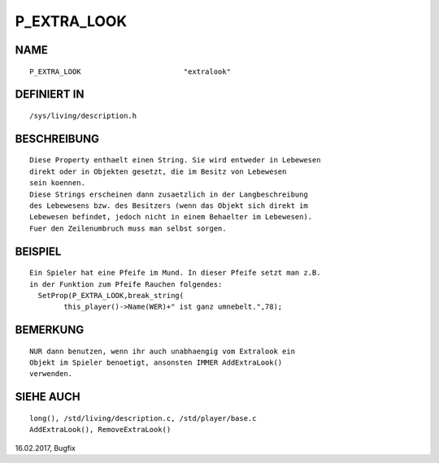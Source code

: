 P_EXTRA_LOOK
============

NAME
----
::

        P_EXTRA_LOOK                        "extralook"

DEFINIERT IN
------------
::

        /sys/living/description.h

BESCHREIBUNG
------------
::

        Diese Property enthaelt einen String. Sie wird entweder in Lebewesen
        direkt oder in Objekten gesetzt, die im Besitz von Lebewesen
        sein koennen.
        Diese Strings erscheinen dann zusaetzlich in der Langbeschreibung
        des Lebewesens bzw. des Besitzers (wenn das Objekt sich direkt im
        Lebewesen befindet, jedoch nicht in einem Behaelter im Lebewesen).
        Fuer den Zeilenumbruch muss man selbst sorgen.

BEISPIEL
--------
::

        Ein Spieler hat eine Pfeife im Mund. In dieser Pfeife setzt man z.B.
        in der Funktion zum Pfeife Rauchen folgendes:
          SetProp(P_EXTRA_LOOK,break_string(
                this_player()->Name(WER)+" ist ganz umnebelt.",78);

BEMERKUNG
---------
::

        NUR dann benutzen, wenn ihr auch unabhaengig vom Extralook ein
        Objekt im Spieler benoetigt, ansonsten IMMER AddExtraLook()
        verwenden.

SIEHE AUCH
----------
::

        long(), /std/living/description.c, /std/player/base.c
        AddExtraLook(), RemoveExtraLook()


16.02.2017, Bugfix

